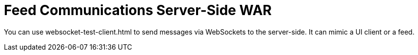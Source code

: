= Feed Communications Server-Side WAR

You can use websocket-test-client.html to send messages via WebSockets to the server-side. It can mimic a UI client or a feed.
